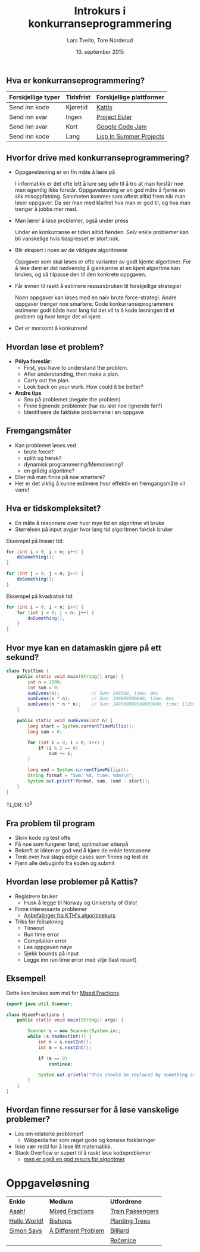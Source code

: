 #+TITLE: Introkurs i konkurranseprogrammering
#+AUTHOR: Lars Tveito, Tore Norderud
#+DATE: 10. september 2015
#+OPTIONS: H:2 toc:nil num:nil
#+REVEAL_ROOT: http://cdn.jsdelivr.net/reveal.js/2.5.0/
#+REVEAL_EXTRA_CSS: style.css
#+EMAIL: maps-kontakt@studorg.uio.no
#+REVEAL_TRANS: linear
#+REVEAL_THEME: serif
#+REVEAL_SPEED: fast
#+REVEAL_HLEVEL: 1
#+REVEAL_MARGIN: 0

** Hva er konkurranseprogrammering?

   | *Forskjellige typer* | *Tidsfrist* | *Forskjellige plattformer* |
   |----------------------+-------------+----------------------------|
   | Send inn kode        | Kjøretid    | [[https://open.kattis.com/][Kattis]]                     |
   | Send inn svar        | Ingen       | [[https://projecteuler.net/][Project Euler]]              |
   | Send inn svar        | Kort        | [[https://code.google.com/codejam][Google Code Jam]]            |
   | Send inn kode        | Lang        | [[http://lispinsummerprojects.org/][Lisp In Summer Projects]]    |

** Hvorfor drive med konkurranseprogrammering?

   - Oppgaveløsning er en fin måte å lære på
     #+BEGIN_NOTES
     I informatikk er det ofte lett å lure seg selv til å tro at man forstår
     noe man egentlig ikke forstår. Oppgaveløsning er en god måte å fjerne en
     slik misoppfatning. Sannheten kommer som oftest alltid frem når man løser
     oppgaver. Da ser man med klarhet hva man er god til, og hva man trenger å
     jobbe mer med.
     #+END_NOTES

   - Man lærer å løse problemer, også under press
     #+BEGIN_NOTES
     Under en konkurranse er tiden alltid fienden. Selv enkle problemer kan bli
     vanskelige hvis tidspresset er stort nok.
     #+END_NOTES

   - Blir ekspert i noen av de viktigste algoritmene
     #+BEGIN_NOTES
     Oppgaver som skal løses er ofte varianter av godt kjente algoritmer. For å
     løse dem er det nødvendig å gjenkjenne at en kjent algoritme kan brukes,
     og så tilpasse den til den konkrete oppgaven.
     #+END_NOTES

   - Får evnen til raskt å estimere ressursbruken til forskjellige strategier
     #+BEGIN_NOTES
     Noen oppgaver kan løses med en naiv brute force-strategi. Andre oppgaver
     trenger noe smartere. Gode konkurranseprogrammere estimerer godt både hvor
     lang tid det vil ta å kode løsningen til et problem og hvor lenge det vil
     kjøre.
     #+END_NOTES

   - Det er morsomt å konkurrere!

** Hvordan løse et problem?

   - *Pólya foreslår:*
     - First, you have to understand the problem.
     - After understanding, then make a plan.
     - Carry out the plan.
     - Look back on your work. How could it be better?

   - *Andre tips*
     - Snu på problemet (negate the problem)
     - Finne lignende problemer (har du løst noe lignende før?)
     - Identifisere de faktiske problemene i en oppgave

** Fremgangsmåter

   - Kan problemet løses ved
     - brute force?
     - splitt og hersk?
     - dynamisk programmering/Memoisering?
     - en grådig algoritme?
   - Eller må man finne på noe smartere?
   - Her er det viktig å kunne estimere hvor effektiv en fremgangsmåte vil
     være!

** Hva er tidskompleksitet?

   - En måte å resonnere over hvor mye tid en algoritme vil bruke
   - Størrelsen på input avgjør hvor lang tid algoritmen faktisk bruker

   #+REVEAL_HTML: <p></p> <p></p>
   #+REVEAL_HTML:<table>
   #+REVEAL_HTML:<tr><td>
   Eksempel på lineær tid:
   #+BEGIN_SRC java
   for (int i = 0; i < n; i++) {
       doSomething();
   }

   for (int j = 0; j < n; j++) {
       doSomething();
   }
   #+END_SRC
   #+REVEAL_HTML:</td>
   #+REVEAL_HTML:<td>
   Eksempel på kvadratisk tid:
   #+BEGIN_SRC java
   for (int i = 0; i < n; i++) {
       for (int j = 0; j < n; j++) {
           doSomething();
       }
   }
   #+END_SRC
   #+REVEAL_HTML:</td></tr>
   #+REVEAL_HTML:</table>

** Hvor mye kan en datamaskin gjøre på ett sekund?

   #+BEGIN_SRC java :tangle TestTime.java
   class TestTime {
       public static void main(String[] args) {
           int n = 1000;
           int sum = 0;
           sumEvens(n);            // Sum: 249500, time: 0ms
           sumEvens(n * n);        // Sum: 249999500000, time: 9ms
           sumEvens(n * n * n);    // Sum: 249999999500000000, time: 1120ms
       }

       public static void sumEvens(int n) {
           long start = System.currentTimeMillis();
           long sum = 0;

           for (int i = 0; i < n; i++) {
               if (i % 2 == 0)
                   sum += i;
           }

           long end = System.currentTimeMillis();
           String format = "Sum: %d, time: %dms\n";
           System.out.printf(format, sum, (end - start));
       }
   }
   #+END_SRC

   #+BEGIN_CENTER
   TL;DR: 10^9
   #+END_CENTER

** Fra problem til program

   - Skriv kode og test ofte
   - Få noe som fungerer først, optimaliser etterpå
   - Bekreft at idéen er god ved å kjøre de enkle testcasene
   - Tenk over hva slags edge cases som finnes og test de
   - Fjern alle debuginfo fra koden og submit

** Hvordan løse problemer på Kattis?

   - Registrere bruker
     - Husk å legge til Norway og University of Oslo!
   - Finne interessante problemer
     - [[http://www.csc.kth.se/utbildning/kth/kurser/DD2458/popuph14/uppgifter/][Anbefalinger fra KTH's algoritmekurs]]
   - Triks for feilsøkning
     - Timeout
     - Run time error
     - Compilation error
     - Les oppgaven nøye
     - Sjekk bounds på input
     - Legge inn run time error med vilje (last resort)

** Eksempel!

   Dette kan brukes som mal for [[https://open.kattis.com/problems/mixedfractions][Mixed Fractions]].

    #+BEGIN_SRC java :tangle MixedFractions.java
    import java.util.Scanner;

    class MixedFractions {
        public static void main(String[] args) {

            Scanner s = new Scanner(System.in);
            while (s.hasNextInt()) {
                int n = s.nextInt();
                int m = s.nextInt();

                if (m == 0)
                    continue;

                System.out.println("This should be replaced by something smart.");
            }
        }
    }
   #+END_SRC

** Hvordan finne ressurser for å løse vanskelige problemer?

   - Les om relaterte problemer!
     - Wikipedia har som regel gode og konsise forklaringer
   - Ikke vær redd for å lese litt matematikk.
   - Stack Overflow er supert til å raskt løse kodeproblemer
     - [[http://stackoverflow.com/questions/tagged/algorithm?sort=faq&pagesize=15][men er også en god resurs for algoritmer]]

* Oppgaveløsning

  #+BEGIN_CENTER
  | *Enkle*      | *Medium*            | *Utfordrene*     |
  | [[https://open.kattis.com/problems/aaah][Aaah!]]        | [[https://open.kattis.com/problems/mixedfractions][Mixed Fractions]]     | [[https://open.kattis.com/problems/trainpassengers][Train Passengers]] |
  | [[https://open.kattis.com/problems/hello][Hello World!]] | [[https://open.kattis.com/problems/bishops][Bishops]]             | [[https://open.kattis.com/problems/plantingtrees][Planting Trees]]   |
  | [[https://open.kattis.com/problems/simon][Simon Says]]   | [[https://open.kattis.com/problems/different][A Different Problem]] | [[https://open.kattis.com/problems/billiard][Billiard]]         |
  |              |                     | [[https://open.kattis.com/problems/recenice][Rečenice]]         |
  #+END_CENTER
